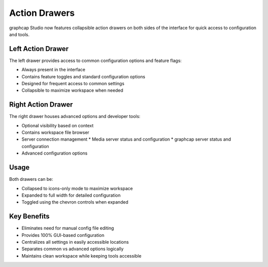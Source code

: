Action Drawers
=============

graphcap Studio now features collapsible action drawers on both sides of the interface for quick access to configuration and tools.

.. image:: /static/images/action-drawers.png
   :alt: graphcap Studio action drawers showing left and right panels
   :align: center
   :width: 100%

Left Action Drawer
----------------

The left drawer provides access to common configuration options and feature flags:

* Always present in the interface
* Contains feature toggles and standard configuration options
* Designed for frequent access to common settings
* Collapsible to maximize workspace when needed

Right Action Drawer
-----------------

The right drawer houses advanced options and developer tools:

* Optional visibility based on context
* Contains workspace file browser
* Server connection management
  * Media server status and configuration
  * graphcap server status and configuration
* Advanced configuration options

Usage
-----

Both drawers can be:

* Collapsed to icons-only mode to maximize workspace
* Expanded to full width for detailed configuration
* Toggled using the chevron controls when expanded

Key Benefits
----------

* Eliminates need for manual config file editing
* Provides 100% GUI-based configuration
* Centralizes all settings in easily accessible locations
* Separates common vs advanced options logically
* Maintains clean workspace while keeping tools accessible

